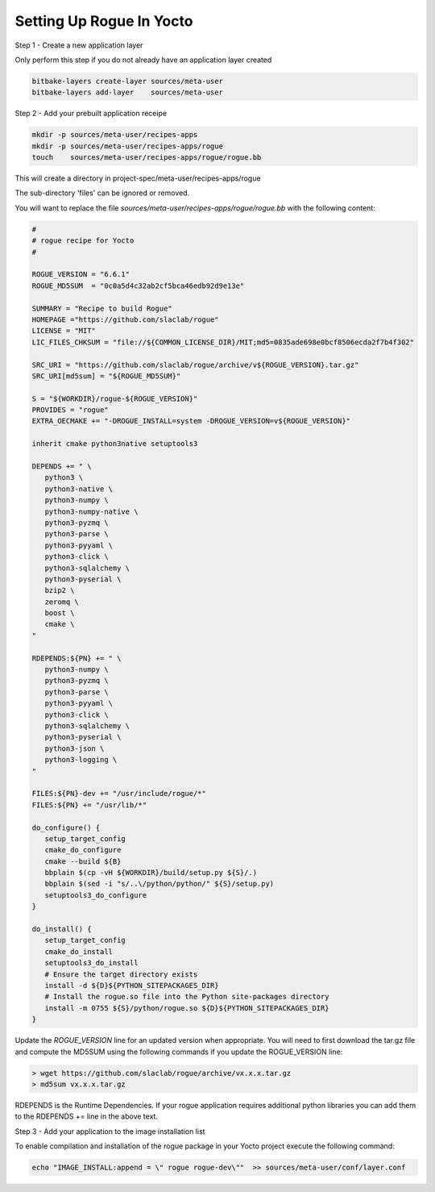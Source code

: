 .. _installing_yocto:

=============================
Setting Up Rogue In Yocto
=============================

Step 1 - Create a new application layer

Only perform this step if you do not already have an application layer created

.. code::

   bitbake-layers create-layer sources/meta-user
   bitbake-layers add-layer    sources/meta-user


Step 2 - Add your prebuilt application receipe

.. code::

   mkdir -p sources/meta-user/recipes-apps
   mkdir -p sources/meta-user/recipes-apps/rogue
   touch    sources/meta-user/recipes-apps/rogue/rogue.bb



This will create a directory in project-spec/meta-user/recipes-apps/rogue

The sub-directory 'files' can be ignored or removed.

You will want to replace the file `sources/meta-user/recipes-apps/rogue/rogue.bb` with the following content:

.. code::

   #
   # rogue recipe for Yocto
   #

   ROGUE_VERSION = "6.6.1"
   ROGUE_MD5SUM  = "0c0a5d4c32ab2cf5bca46edb92d9e13e"

   SUMMARY = "Recipe to build Rogue"
   HOMEPAGE ="https://github.com/slaclab/rogue"
   LICENSE = "MIT"
   LIC_FILES_CHKSUM = "file://${COMMON_LICENSE_DIR}/MIT;md5=0835ade698e0bcf8506ecda2f7b4f302"

   SRC_URI = "https://github.com/slaclab/rogue/archive/v${ROGUE_VERSION}.tar.gz"
   SRC_URI[md5sum] = "${ROGUE_MD5SUM}"

   S = "${WORKDIR}/rogue-${ROGUE_VERSION}"
   PROVIDES = "rogue"
   EXTRA_OECMAKE += "-DROGUE_INSTALL=system -DROGUE_VERSION=v${ROGUE_VERSION}"

   inherit cmake python3native setuptools3

   DEPENDS += " \
      python3 \
      python3-native \
      python3-numpy \
      python3-numpy-native \
      python3-pyzmq \
      python3-parse \
      python3-pyyaml \
      python3-click \
      python3-sqlalchemy \
      python3-pyserial \
      bzip2 \
      zeromq \
      boost \
      cmake \
   "

   RDEPENDS:${PN} += " \
      python3-numpy \
      python3-pyzmq \
      python3-parse \
      python3-pyyaml \
      python3-click \
      python3-sqlalchemy \
      python3-pyserial \
      python3-json \
      python3-logging \
   "

   FILES:${PN}-dev += "/usr/include/rogue/*"
   FILES:${PN} += "/usr/lib/*"

   do_configure() {
      setup_target_config
      cmake_do_configure
      cmake --build ${B}
      bbplain $(cp -vH ${WORKDIR}/build/setup.py ${S}/.)
      bbplain $(sed -i "s/..\/python/python/" ${S}/setup.py)
      setuptools3_do_configure
   }

   do_install() {
      setup_target_config
      cmake_do_install
      setuptools3_do_install
      # Ensure the target directory exists
      install -d ${D}${PYTHON_SITEPACKAGES_DIR}
      # Install the rogue.so file into the Python site-packages directory
      install -m 0755 ${S}/python/rogue.so ${D}${PYTHON_SITEPACKAGES_DIR}
   }


Update the `ROGUE_VERSION` line for an updated version when appropriate. You will need to first download the tar.gz file and compute the MD5SUM using the following commands if you update the ROGUE_VERSION line:

.. code::

   > wget https://github.com/slaclab/rogue/archive/vx.x.x.tar.gz
   > md5sum vx.x.x.tar.gz

RDEPENDS is the  Runtime Dependencies. If your rogue application requires additional python libraries you can add them to the RDEPENDS += line in the above text.

Step 3 - Add your application to the image installation list

To enable compilation and installation of the rogue package in your Yocto project execute the following command:

.. code::

   echo "IMAGE_INSTALL:append = \" rogue rogue-dev\""  >> sources/meta-user/conf/layer.conf
